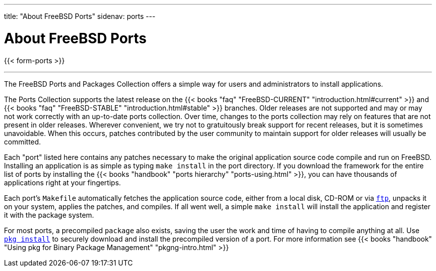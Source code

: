 ---
title: "About FreeBSD Ports"
sidenav: ports
---

= About FreeBSD Ports

{{< form-ports >}}

'''''

The FreeBSD Ports and Packages Collection offers a simple way for users and administrators to install applications.

The Ports Collection supports the latest release on the {{< books "faq" "FreeBSD-CURRENT" "introduction.html#current" >}} and {{< books "faq" "FreeBSD-STABLE" "introduction.html#stable" >}} branches. Older releases are not supported and may or may not work correctly with an up-to-date ports collection. Over time, changes to the ports collection may rely on features that are not present in older releases. Wherever convenient, we try not to gratuitously break support for recent releases, but it is sometimes unavoidable. When this occurs, patches contributed by the user community to maintain support for older releases will usually be committed.

Each "port" listed here contains any patches necessary to make the original application source code compile and run on FreeBSD. Installing an application is as simple as typing `make install` in the port directory. If you download the framework for the entire list of ports by installing the {{< books "handbook" "ports hierarchy" "ports-using.html" >}}, you can have thousands of applications right at your fingertips.

Each port's `Makefile` automatically fetches the application source code, either from a local disk, CD-ROM or via link:https://www.freebsd.org/cgi/man.cgi?query=ftp[`ftp`], unpacks it on your system, applies the patches, and compiles. If all went well, a simple `make install` will install the application and register it with the package system.

For most ports, a precompiled `package` also exists, saving the user the work and time of having to compile anything at all. Use link:https://www.FreeBSD.org/cgi/man.cgi?query=pkg-install[`pkg install`] to securely download and install the precompiled version of a port. For more information see {{< books "handbook" "Using pkg for Binary Package Management" "pkgng-intro.html" >}}
